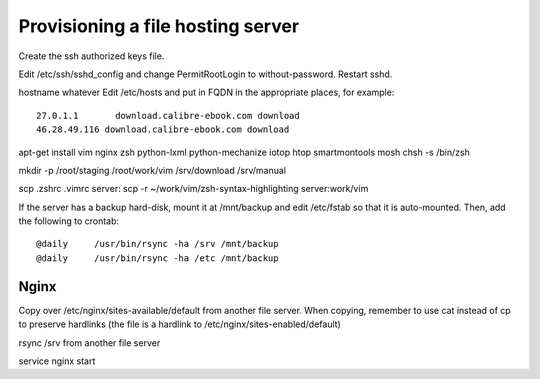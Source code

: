 Provisioning a file hosting server
====================================

Create the ssh authorized keys file.

Edit /etc/ssh/sshd_config and change PermitRootLogin to without-password.
Restart sshd.

hostname whatever
Edit /etc/hosts and put in FQDN in the appropriate places, for example::
    27.0.1.1       download.calibre-ebook.com download
    46.28.49.116 download.calibre-ebook.com download

apt-get install vim nginx zsh python-lxml python-mechanize iotop htop smartmontools mosh
chsh -s /bin/zsh

mkdir -p /root/staging /root/work/vim /srv/download /srv/manual

scp .zshrc .vimrc  server:
scp -r ~/work/vim/zsh-syntax-highlighting server:work/vim

If the server has a backup hard-disk, mount it at /mnt/backup and edit /etc/fstab so that it is auto-mounted.
Then, add the following to crontab::
    @daily     /usr/bin/rsync -ha /srv /mnt/backup
    @daily     /usr/bin/rsync -ha /etc /mnt/backup

Nginx
------

Copy over /etc/nginx/sites-available/default from another file server. When
copying, remember to use cat instead of cp to preserve hardlinks (the file is a
hardlink to /etc/nginx/sites-enabled/default)

rsync /srv from another file server

service nginx start

